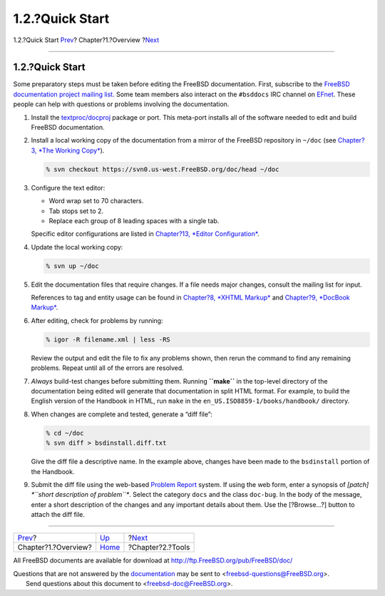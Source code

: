 ================
1.2.?Quick Start
================

.. raw:: html

   <div class="navheader">

1.2.?Quick Start
`Prev <overview.html>`__?
Chapter?1.?Overview
?\ `Next <tools.html>`__

--------------

.. raw:: html

   </div>

.. raw:: html

   <div class="sect1">

.. raw:: html

   <div class="titlepage" xmlns="">

.. raw:: html

   <div>

.. raw:: html

   <div>

1.2.?Quick Start
----------------

.. raw:: html

   </div>

.. raw:: html

   </div>

.. raw:: html

   </div>

Some preparatory steps must be taken before editing the FreeBSD
documentation. First, subscribe to the `FreeBSD documentation project
mailing list <http://lists.FreeBSD.org/mailman/listinfo/freebsd-doc>`__.
Some team members also interact on the ``#bsddocs`` IRC channel on
`EFnet <http://www.efnet.org/>`__. These people can help with questions
or problems involving the documentation.

.. raw:: html

   <div class="procedure">

#. Install the
   `textproc/docproj <http://www.freebsd.org/cgi/url.cgi?ports/textproc/docproj/pkg-descr>`__
   package or port. This meta-port installs all of the software needed
   to edit and build FreeBSD documentation.

#. Install a local working copy of the documentation from a mirror of
   the FreeBSD repository in ``~/doc`` (see `Chapter?3, *The Working
   Copy* <working-copy.html>`__).

   .. code:: screen

       % svn checkout https://svn0.us-west.FreeBSD.org/doc/head ~/doc

#. Configure the text editor:

   .. raw:: html

      <div class="itemizedlist">

   -  Word wrap set to 70 characters.

   -  Tab stops set to 2.

   -  Replace each group of 8 leading spaces with a single tab.

   .. raw:: html

      </div>

   Specific editor configurations are listed in `Chapter?13, *Editor
   Configuration* <editor-config.html>`__.

#. Update the local working copy:

   .. code:: screen

       % svn up ~/doc

#. Edit the documentation files that require changes. If a file needs
   major changes, consult the mailing list for input.

   References to tag and entity usage can be found in `Chapter?8, *XHTML
   Markup* <xhtml-markup.html>`__ and `Chapter?9, *DocBook
   Markup* <docbook-markup.html>`__.

#. After editing, check for problems by running:

   .. code:: screen

       % igor -R filename.xml | less -RS

   Review the output and edit the file to fix any problems shown, then
   rerun the command to find any remaining problems. Repeat until all of
   the errors are resolved.

#. *Always* build-test changes before submitting them. Running
   **``make``** in the top-level directory of the documentation being
   edited will generate that documentation in split HTML format. For
   example, to build the English version of the Handbook in HTML, run
   ``make`` in the ``en_US.ISO8859-1/books/handbook/`` directory.

#. When changes are complete and tested, generate a “diff file”:

   .. code:: screen

       % cd ~/doc
       % svn diff > bsdinstall.diff.txt

   Give the diff file a descriptive name. In the example above, changes
   have been made to the ``bsdinstall`` portion of the Handbook.

#. Submit the diff file using the web-based `Problem
   Report <../../../../support.html#gnats>`__ system. If using the web
   form, enter a synopsis of *[patch]
   *``short description of         problem``**. Select the category
   ``docs`` and the class ``doc-bug``. In the body of the message, enter
   a short description of the changes and any important details about
   them. Use the [?Browse...?] button to attach the diff file.

.. raw:: html

   </div>

.. raw:: html

   </div>

.. raw:: html

   <div class="navfooter">

--------------

+-----------------------------+--------------------------+----------------------------+
| `Prev <overview.html>`__?   | `Up <overview.html>`__   | ?\ `Next <tools.html>`__   |
+-----------------------------+--------------------------+----------------------------+
| Chapter?1.?Overview?        | `Home <index.html>`__    | ?Chapter?2.?Tools          |
+-----------------------------+--------------------------+----------------------------+

.. raw:: html

   </div>

All FreeBSD documents are available for download at
http://ftp.FreeBSD.org/pub/FreeBSD/doc/

| Questions that are not answered by the
  `documentation <http://www.FreeBSD.org/docs.html>`__ may be sent to
  <freebsd-questions@FreeBSD.org\ >.
|  Send questions about this document to <freebsd-doc@FreeBSD.org\ >.
